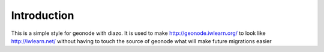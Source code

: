 Introduction
============

This is a simple style for geonode with diazo. It is used to make
http://geonode.iwlearn.org/ to look like http://iwlearn.net/ without
having to touch the source of geonode what will make future migrations
easier
